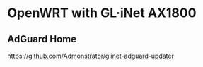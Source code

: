 * OpenWRT with GL·iNet AX1800
:PROPERTIES:
:CUSTOM_ID: openwrt-with-glinet-ax1800
:END:
** AdGuard Home
:PROPERTIES:
:CUSTOM_ID: adguard-home
:END:
https://github.com/Admonstrator/glinet-adguard-updater

